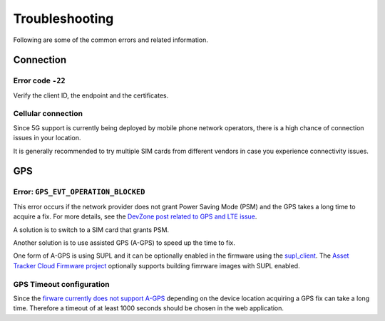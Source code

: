 Troubleshooting
###############

Following are some of the common errors and related information.

Connection
**********

Error code ``-22``
==================

Verify the client ID, the endpoint and the certificates.

Cellular connection
===================

Since 5G support is currently being deployed by mobile phone network operators, there is a high chance of connection issues in your location.

It is generally recommended to try multiple SIM cards from different vendors in case you experience connectivity issues.

GPS
***

Error: ``GPS_EVT_OPERATION_BLOCKED``
====================================

This error occurs if the network provider does not grant Power Saving Mode (PSM) and the GPS takes a long time to acquire a fix.
For more details, see the `DevZone post related to GPS and LTE issue <https://devzone.nordicsemi.com/f/nordic-q-a/51962/gps-and-lte-issue/210272#210272>`_.

A solution is to switch to a SIM card that grants PSM.

Another solution is to use assisted GPS (A-GPS) to speed up the time to fix.

One form of A-GPS is using SUPL and it can be optionally enabled in the firmware using the `supl_client <https://developer.nordicsemi.com/nRF_Connect_SDK/doc/latest/nrf/include/supl_os_client.html>`_.
The `Asset Tracker Cloud Firmware project <https://github.com/NordicSemiconductor/asset-tracker-cloud-firmware/pull/9>`_ optionally supports building fimrware images with SUPL enabled.

GPS Timeout configuration
=========================

Since the `firware currently does not support A-GPS <https://github.com/NordicSemiconductor/asset-tracker-cloud-docs/discussions/9>`_ depending on the device location acquiring a GPS fix can take a long time.
Therefore a timeout of at least 1000 seconds should be chosen in the web application.
